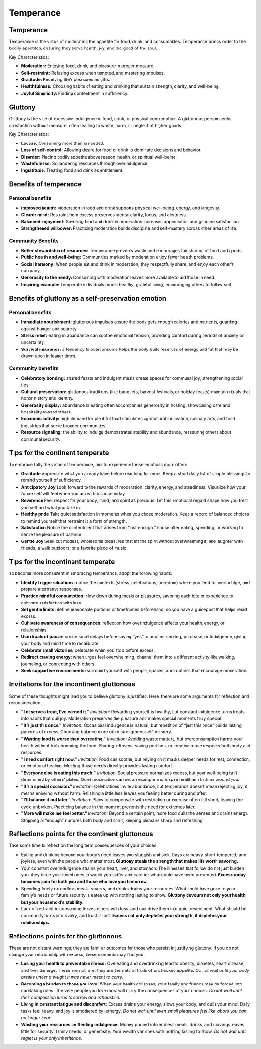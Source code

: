 ############
 Temperance
############

************
 Temperance
************

Temperance is the virtue of moderating the appetite for food, drink, and
consumables. Temperance brings order to the bodily appetites, ensuring
they serve health, joy, and the good of the soul.

Key Characteristics:

-  **Moderation:** Enjoying food, drink, and pleasure in proper measure.
-  **Self-restraint:** Refusing excess when tempted, and mastering
   impulses.
-  **Gratitude:** Receiving life’s pleasures as gifts.
-  **Healthfulness:** Choosing habits of eating and drinking that
   sustain strength, clarity, and well-being.
-  **Joyful Simplicity:** Finding contentment in sufficiency.

**********
 Gluttony
**********

Gluttony is the vice of excessive indulgence in food, drink, or physical
consumption. A gluttonous person seeks satisfaction without measure,
often leading to waste, harm, or neglect of higher goods.

Key Characteristics:

-  **Excess:** Consuming more than is needed.
-  **Loss of self-control:** Allowing desire for food or drink to
   dominate decisions and behavior.
-  **Disorder:** Placing bodily appetite above reason, health, or
   spiritual well-being.
-  **Wastefulness:** Squandering resources through overindulgence.
-  **Ingratitude:** Treating food and drink as entitlement.

************************
 Benefits of temperance
************************

Personal benefits
=================

-  **Improved health:** Moderation in food and drink supports physical
   well-being, energy, and longevity.
-  **Clearer mind:** Restraint from excess preserves mental clarity,
   focus, and alertness.
-  **Balanced enjoyment:** Savoring food and drink in moderation
   increases appreciation and genuine satisfaction.
-  **Strengthened willpower:** Practicing moderation builds discipline
   and self-mastery across other areas of life.

Community Benefits
==================

-  **Better stewardship of resources:** Temperance prevents waste and
   encourages fair sharing of food and goods.
-  **Public health and well-being:** Communities marked by moderation
   enjoy fewer health problems.
-  **Social harmony:** When people eat and drink in moderation, they
   respectfully share, and enjoy each other’s company.
-  **Generosity to the needy:** Consuming with moderation leaves more
   available to aid those in need.
-  **Inspiring example:** Temperate individuals model healthy, grateful
   living, encouraging others to follow suit.

*****************************************************
 Benefits of gluttony as a self-preservation emotion
*****************************************************

Personal benefits
=================

-  **Immediate nourishment:** gluttonous impulses ensure the body gets
   enough calories and nutrients, guarding against hunger and scarcity.

-  **Stress relief:** eating in abundance can soothe emotional tension,
   providing comfort during periods of anxiety or uncertainty.

-  **Survival insurance:** a tendency to overconsume helps the body
   build reserves of energy and fat that may be drawn upon in leaner
   times.

Community benefits
==================

-  **Celebratory bonding:** shared feasts and indulgent meals create
   spaces for communal joy, strengthening social ties.

-  **Cultural preservation:** gluttonous traditions (like banquets,
   harvest festivals, or holiday feasts) maintain rituals that honor
   history and identity.

-  **Generosity display:** abundance in eating often accompanies
   generosity in hosting, showcasing care and hospitality toward others.

-  **Economic activity:** high demand for plentiful food stimulates
   agricultural innovation, culinary arts, and food industries that
   serve broader communities.

-  **Resource signaling:** the ability to indulge demonstrates stability
   and abundance, reassuring others about communal security.

**********************************
 Tips for the continent temperate
**********************************

To embrace fully the virtue of temperance, aim to experience these
emotions more often:

-  **Gratitude** Appreciate what you already have before reaching for
   more. Keep a short daily list of simple blessings to remind yourself
   of sufficiency.

-  **Anticipatory Joy** Look forward to the rewards of moderation:
   clarity, energy, and steadiness. Visualize how your future self will
   feel when you act with balance today.

-  **Reverence** Feel respect for your body, mind, and spirit as
   precious. Let this emotional regard shape how you treat yourself and
   what you take in.

-  **Healthy pride** Take quiet satisfaction in moments when you chose
   moderation. Keep a record of balanced choices to remind yourself that
   restraint is a form of strength.

-  **Satisfaction** Notice the contentment that arises from “just
   enough.” Pause after eating, spending, or working to sense the
   pleasure of balance.

-  **Gentle Joy** Seek out modest, wholesome pleasures that lift the
   spirit without overwhelming it, like laughter with friends, a walk
   outdoors, or a favorite piece of music.

************************************
 Tips for the incontinent temperate
************************************

To become more consistent in embracing temperance, adopt the following
habits:

-  **Identify trigger situations:** notice the contexts (stress,
   celebrations, boredom) where you tend to overindulge, and prepare
   alternative responses.

-  **Practice mindful consumption:** slow down during meals or
   pleasures, savoring each bite or experience to cultivate satisfaction
   with less.

-  **Set gentle limits:** define reasonable portions or timeframes
   beforehand, so you have a guidepost that helps resist excess.

-  **Cultivate awareness of consequences:** reflect on how
   overindulgence affects your health, energy, or relationships.

-  **Use rituals of pause:** create small delays before saying “yes” to
   another serving, purchase, or indulgence, giving your body and mind
   time to recalibrate.

-  **Celebrate small victories:** celebrate when you stop before excess.

-  **Redirect craving energy:** when urges feel overwhelming, channel
   them into a different activity like walking, journaling, or
   connecting with others.

-  **Seek supportive environments:** surround yourself with people,
   spaces, and routines that encourage moderation.

********************************************
 Invitations for the incontinent gluttonous
********************************************

Some of these thoughts might lead you to believe gluttony is justified.
Here, there are some arguments for reflection and reconsideration.

-  **"I deserve a treat, I’ve earned it."** *Invitation:* Rewarding
   yourself is healthy, but constant indulgence turns treats into habits
   that dull joy. Moderation preserves the pleasure and makes special
   moments truly special.

-  **"It’s just this once."** *Invitation:* Occasional indulgence is
   natural, but repetition of “just this once” builds lasting patterns
   of excess. Choosing balance more often strengthens self-mastery.

-  **"Wasting food is worse than overeating."** *Invitation:* Avoiding
   waste matters, but overconsumption harms your health without truly
   honoring the food. Sharing leftovers, saving portions, or creative
   reuse respects both body and resources.

-  **"I need comfort right now."** *Invitation:* Food can soothe, but
   relying on it masks deeper needs for rest, connection, or emotional
   healing. Meeting those needs directly provides lasting comfort.

-  **"Everyone else is eating this much."** *Invitation:* Social
   pressure normalizes excess, but your well-being isn’t determined by
   others’ plates. Quiet moderation can set an example and inspire
   healthier rhythms around you.

-  **"It’s a special occasion."** *Invitation:* Celebrations invite
   abundance, but temperance doesn’t mean rejecting joy, it means
   enjoying without harm. Relishing a little less leaves you feeling
   better during and after.

-  **"I’ll balance it out later."** *Invitation:* Plans to compensate
   with restriction or exercise often fall short, leaving the cycle
   unbroken. Practicing balance in the moment prevents the need for
   extremes later.

-  **"More will make me feel better."** *Invitation:* Beyond a certain
   point, more food dulls the senses and drains energy. Stopping at
   “enough” nurtures both body and spirit, keeping pleasure sharp and
   refreshing.

*************************************************
 Reflections points for the continent gluttonous
*************************************************

Take some time to reflect on the long term consequences of your choices.

-  Eating and drinking beyond your body’s need leaves you sluggish and
   sick. Days are heavy, short-tempered, and joyless, even with the
   people who matter most. **Gluttony steals the strength that makes
   life worth savoring.**

-  Your constant overindulgence strains your heart, liver, and stomach.
   The illnesses that follow do not just burden you, they force your
   loved ones to watch you suffer and care for what could have been
   prevented. **Excess today becomes pain for both you and those who
   love you tomorrow.**

-  Spending freely on endless meals, snacks, and drinks drains your
   resources. What could have gone to your family’s needs or future
   security is eaten up with nothing lasting to show. **Gluttony devours
   not only your health but your household’s stability.**

-  Lack of restraint in consuming leaves others with less, and can drive
   them into quiet resentment. What should be community turns into
   rivalry, and trust is lost. **Excess not only depletes your strength,
   it depletes your relationships.**

***************************************
 Reflections points for the gluttonous
***************************************

These are not distant warnings; they are familiar outcomes for those who
persist in justifying gluttony. If you do not change your relationship
with excess, these moments may find you.

-  **Losing your health to preventable illness:** Overeating and
   overdrinking lead to obesity, diabetes, heart disease, and liver
   damage. These are not rare, they are the natural fruits of unchecked
   appetite. *Do not wait until your body breaks under a weight it was
   never meant to carry.*

-  **Becoming a burden to those you love:** When your health collapses,
   your family and friends may be forced into caretaking roles. The very
   people you love most will carry the consequences of your choices. *Do
   not wait until their compassion turns to sorrow and exhaustion.*

-  **Living in constant fatigue and discomfort:** Excess drains your
   energy, slows your body, and dulls your mind. Daily tasks feel heavy,
   and joy is smothered by lethargy. *Do not wait until even small
   pleasures feel like labors you can no longer bear.*

-  **Wasting your resources on fleeting indulgence:** Money poured into
   endless meals, drinks, and cravings leaves little for security,
   family needs, or generosity. Your wealth vanishes with nothing
   lasting to show. *Do not wait until regret is your only inheritance.*
